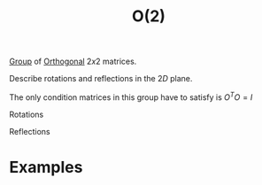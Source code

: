 :PROPERTIES:
:ID:       b0c5254c-045f-4194-bb5c-022772f85a7a
:mtime:    20211211110901 20210701200100
:ctime:    20210701200100
:END:
#+title: O(2)
#+filetags: definition


[[id:0bbb9ce7-191f-4fde-8924-cad8a3886e2e][Group]] of [[id:08104a25-3b71-4932-97d8-7db721cbbcfe][Orthogonal]] $2x2$ matrices.

Describe rotations and reflections in the $2D$ plane.

The only condition matrices in this group have to satisfy is $O^TO=I$

Rotations

\begin{equation}
R_\phi=
\begin{pmatrix}
    \cos(\theta)&-\sin(\theta)\\
    \sin(\theta)&\cos(\theta)
\end{pmatrix}
    \label{eq:so2rep}
\end{equation}
Reflections

\begin{equation}
P_x=
\begin{pmatrix}
    -1 & 0\\
    0 &1
\end{pmatrix}
    \label{eq:so2rep}
\quad
P_y=
\begin{pmatrix}
    1 & 0\\
    0 & -1
\end{pmatrix}
    \label{eq:so2rep}
\end{equation}

* Examples

* Backlinks :noexport:
** 1 linked reference
*** [[id:5a40714c-32b5-4277-b737-6a7c3a18e612][SO(2)]]
**** SO(2)
It is a subgroup of the general orthogonal group [[id:b0c5254c-045f-4194-bb5c-022772f85a7a][O(2)]], which does not have the $\det=1$ restriction, and describes rotations and /reflections/ in the $2D$ plane.

** Unlinked references
[Show unlinked references]
